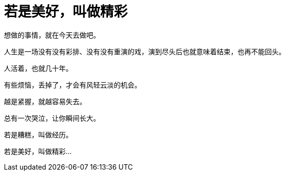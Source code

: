 = 若是美好，叫做精彩
:hp-alt-title: if-good-that-splendid
:published_at: 2015-03-05
:hp-image: https://raw.githubusercontent.com/deepwind/images/master/blog/0165574c.jpg

想做的事情，就在今天去做吧。

人生是一场没有没有彩排、没有没有重演的戏，演到尽头后也就意味着结束，也再不能回头。

人活着，也就几十年。

有些烦恼，丢掉了，才会有风轻云淡的机会。 

越是紧握，就越容易失去。

总有一次哭泣，让你瞬间长大。

若是糟糕，叫做经历。

若是美好，叫做精彩...
